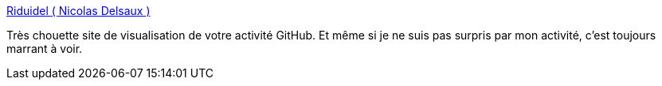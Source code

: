 :jbake-type: post
:jbake-status: published
:jbake-title: Riduidel ( Nicolas Delsaux )
:jbake-tags: github,web,visualisation,_mois_août,_année_2019
:jbake-date: 2019-08-30
:jbake-depth: ../
:jbake-uri: shaarli/1567184331000.adoc
:jbake-source: https://nicolas-delsaux.hd.free.fr/Shaarli?searchterm=https%3A%2F%2Fwww.gitmemory.com%2FRiduidel&searchtags=github+web+visualisation+_mois_ao%C3%BBt+_ann%C3%A9e_2019
:jbake-style: shaarli

https://www.gitmemory.com/Riduidel[Riduidel ( Nicolas Delsaux )]

Très chouette site de visualisation de votre activité GitHub. Et même si je ne suis pas surpris par mon activité, c'est toujours marrant à voir.
